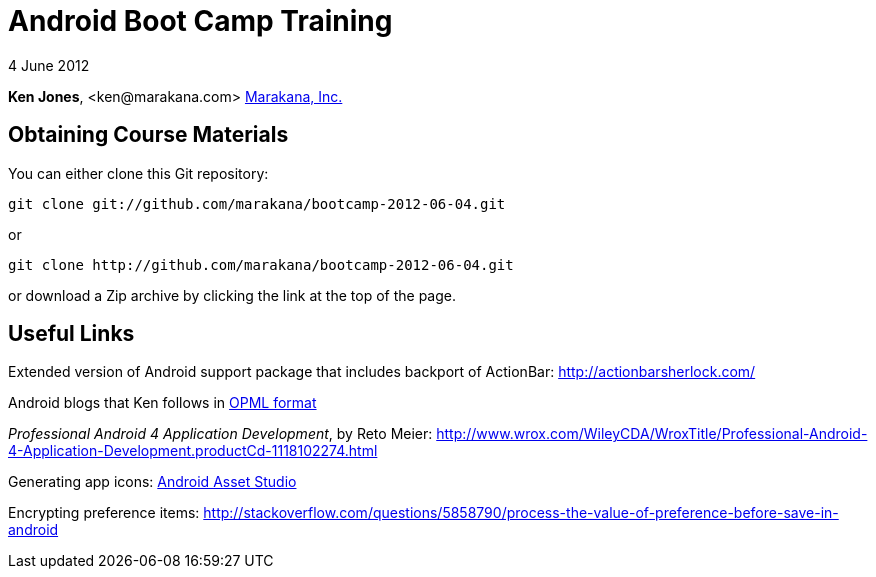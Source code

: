 = Android Boot Camp Training

4 June 2012

*Ken Jones*, +<ken@marakana.com>+
http://marakana.com[Marakana, Inc.]

== Obtaining Course Materials

You can either clone this Git repository:

	git clone git://github.com/marakana/bootcamp-2012-06-04.git

or

	git clone http://github.com/marakana/bootcamp-2012-06-04.git

or download a Zip archive by clicking the link at the top of the page.

== Useful Links

Extended version of Android support package that includes backport of ActionBar: http://actionbarsherlock.com/

Android blogs that Ken follows in http://marakana.com/external/slasscom/android-blogs.opml[OPML format]

_Professional Android 4 Application Development_, by Reto Meier: http://www.wrox.com/WileyCDA/WroxTitle/Professional-Android-4-Application-Development.productCd-1118102274.html

Generating app icons: http://android-ui-utils.googlecode.com/hg/asset-studio/dist/index.html[Android Asset Studio]

Encrypting preference items: http://stackoverflow.com/questions/5858790/process-the-value-of-preference-before-save-in-android

